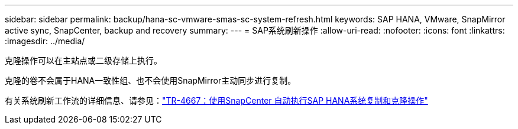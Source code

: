 ---
sidebar: sidebar 
permalink: backup/hana-sc-vmware-smas-sc-system-refresh.html 
keywords: SAP HANA, VMware, SnapMirror active sync, SnapCenter, backup and recovery 
summary:  
---
= SAP系统刷新操作
:allow-uri-read: 
:nofooter: 
:icons: font
:linkattrs: 
:imagesdir: ../media/


[role="lead"]
克隆操作可以在主站点或二级存储上执行。

克隆的卷不会属于HANA一致性组、也不会使用SnapMirror主动同步进行复制。

有关系统刷新工作流的详细信息、请参见：link:../lifecycle/sc-copy-clone-introduction.html["TR-4667：使用SnapCenter 自动执行SAP HANA系统复制和克隆操作"]
